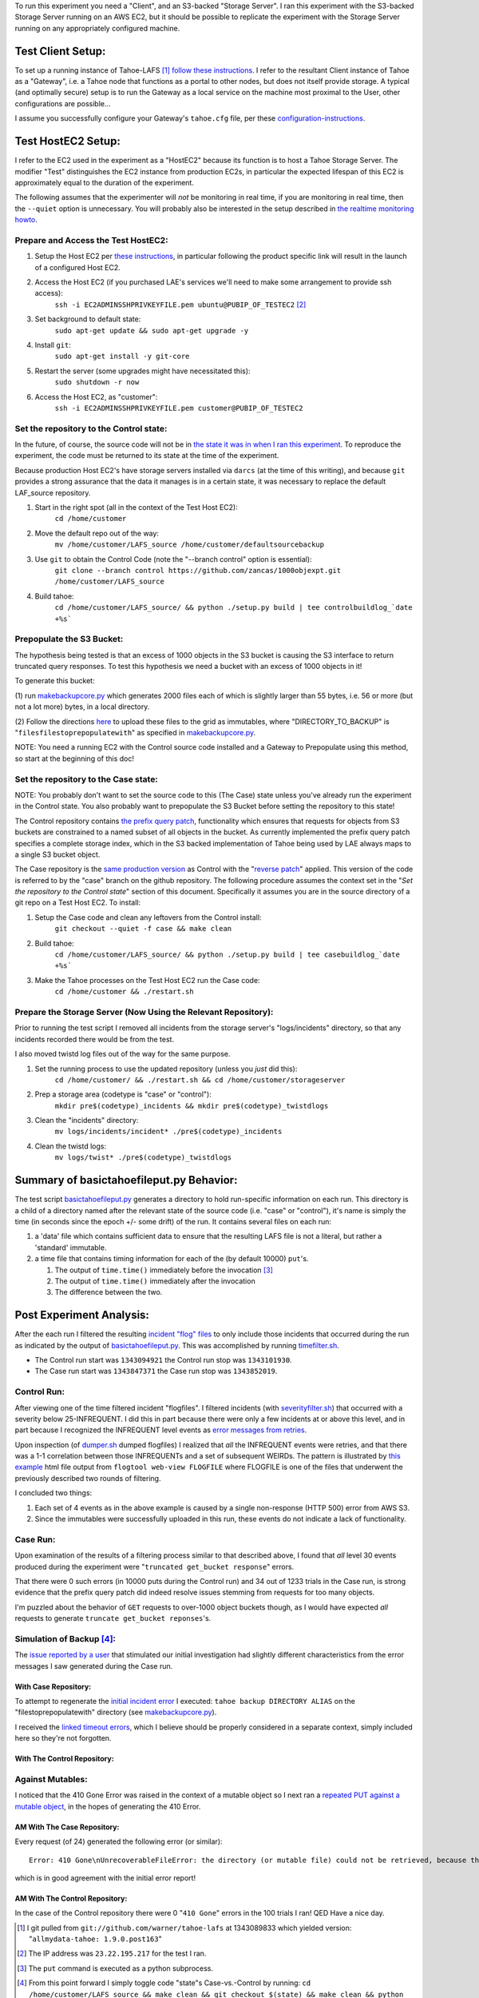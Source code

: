 To run this experiment you need a "Client", and an S3-backed "Storage
Server".  I ran this experiment with the S3-backed Storage Server running on
an AWS EC2, but it should be possible to replicate the experiment with the
Storage Server running on any appropriately configured machine.

==================
Test Client Setup:
==================

.. _follow these instructions: https://tahoe-lafs.org/trac/tahoe-lafs/browser/trunk/docs/quickstart.rst
.. _configuration-instructions: https://tahoe-lafs.org/trac/tahoe-lafs/browser/trunk/docs/configuration.rst#client-configuration

To set up a running instance of Tahoe-LAFS [#]_ `follow these instructions`_.
I refer to the resultant Client instance of Tahoe as a "Gateway", i.e. a
Tahoe node that functions as a portal to other nodes, but does not itself
provide storage.  A typical (and optimally secure) setup is to run the
Gateway as a local service on the machine most proximal to the User, other
configurations are possible...

I assume you successfully configure your Gateway's ``tahoe.cfg`` file, per these
configuration-instructions_.

===================
Test HostEC2 Setup:
===================

I refer to the EC2 used in the experiment as a "HostEC2" because its function is
to host a Tahoe Storage Server. The modifier "Test" distinguishes the EC2
instance from production EC2s, in particular the expected lifespan of this EC2
is approximately equal to the duration of the experiment.

The following assumes that the experimenter will *not* be monitoring in real
time, if you are monitoring in real time, then the ``--quiet`` option is
unnecessary.  You will probably also be interested in the setup described in
`the realtime monitoring howto`_.


Prepare and Access the Test HostEC2:
------------------------------------

.. _these instructions: https://leastauthority.com/signup/

(1) Setup the Host EC2 per `these instructions`_, in particular following the product specific link will result in the launch of a configured Host EC2.

(2) Access the Host EC2 (if you purchased LAE's services we'll need to make some arrangement to provide ssh access):
     ``ssh -i EC2ADMINSSHPRIVKEYFILE.pem ubuntu@PUBIP_OF_TESTEC2`` [#]_

(3) Set background to default state:
     ``sudo apt-get update && sudo apt-get upgrade -y``

(4) Install ``git``:
     ``sudo apt-get install -y git-core``

(5) Restart the server (some upgrades might have necessitated this):
     ``sudo shutdown -r now``

(6) Access the Host EC2, as "customer":
     ``ssh -i EC2ADMINSSHPRIVKEYFILE.pem customer@PUBIP_OF_TESTEC2``

Set the repository to the Control state:
----------------------------------------
 
.. _reverse patch: ./reverse-prefix-change.darcs.patch
.. _the state it was in when I ran this experiment:  https://github.com/zancas/1000objexpt/commit/0fa18645e6b83f8cd278ed20fc648eaceaeb90d7

In the future, of course, the source code will not be in `the state it was in
when I ran this experiment`_.  To reproduce the experiment, the code must be
returned to its state at the time of the experiment.  

Because production Host EC2's have storage servers installed via ``darcs`` (at
the time of this writing), and because ``git`` provides a strong assurance
that the data it manages is in a certain state, it was necessary to replace
the default LAF_source repository.
   
(1) Start in the right spot (all in the context of the Test Host EC2):
     ``cd /home/customer``

(2) Move the default repo out of the way:
     ``mv /home/customer/LAFS_source /home/customer/defaultsourcebackup``

(3) Use ``git`` to obtain the Control Code (note the "--branch control" option is essential):
     ``git clone --branch control https://github.com/zancas/1000objexpt.git /home/customer/LAFS_source``

(4) Build tahoe:
     ``cd /home/customer/LAFS_source/ && python ./setup.py build | tee controlbuildlog_`date +%s```


Prepopulate the S3 Bucket:
--------------------------

.. _makebackupcore.py: ./makebackupcore.py
.. _here: https://leastauthority.com/howtoconfigure

The hypothesis being tested is that an excess of 1000 objects in the S3
bucket is causing the S3 interface to return truncated query responses.  To
test this hypothesis we need a bucket with an excess of 1000 objects in it!

To generate this bucket:

(1) run `makebackupcore.py`_ which generates 2000 files each of which is
slightly larger than 55 bytes, i.e. 56 or more (but not a lot more) bytes, in
a local directory.

(2) Follow the directions `here`_ to upload these files to the grid as
immutables, where "DIRECTORY_TO_BACKUP" is "``filesfilestoprepopulatewith``" as
specified in `makebackupcore.py`_.

NOTE:  You need a running EC2 with the Control source code installed and a Gateway
to Prepopulate using this method, so start at the beginning of this doc!

Set the repository to the Case state:
---------------------------------------

.. _same production version: https://github.com/zancas/1000objexpt/tree/0fa18645e6b83f8cd278ed20fc648eaceaeb90d7

NOTE:  You probably don't want to set the source code to this (The Case)
state unless you've already run the experiment in the Control state. You
also probably want to prepopulate the S3 Bucket before setting the repository
to this state!

The Control repository contains `the prefix query patch`_, functionality
which ensures that requests for objects from S3 buckets are constrained to a
named subset of all objects in the bucket.  As currently implemented the
prefix query patch specifies a complete storage index, which in the S3 backed
implementation of Tahoe being used by LAE always maps to a single S3 bucket object. 

The Case repository is the `same production version`_ as Control with the
"`reverse patch`_" applied.  This version of the code is referred to by the
"case" branch on the github repository.  The following procedure assumes the
context set in the "*Set the repository to the Control state*" section of
this document.  Specifically it assumes you are in the source directory of a
git repo on a Test Host EC2. To install:

(1) Setup the Case code and clean any leftovers from the Control install:
     ``git checkout --quiet -f case && make clean``

(2) Build tahoe:
     ``cd /home/customer/LAFS_source/ && python ./setup.py build | tee casebuildlog_`date +%s```

(3) Make the Tahoe processes on the Test Host EC2 run the Case code:
     ``cd /home/customer && ./restart.sh``

Prepare the Storage Server (Now Using the Relevant Repository):
---------------------------------------------------------------

Prior to running the test script I removed all incidents from the storage
server's "logs/incidents" directory, so that any incidents recorded there
would be from the test.

I also moved twistd log files out of the way for the same purpose.

(1) Set the running process to use the updated repository (unless you *just* did this):
     ``cd /home/customer/ && ./restart.sh && cd /home/customer/storageserver``

(2) Prep a storage area (codetype is "case" or "control"):
     ``mkdir pre$(codetype)_incidents && mkdir pre$(codetype)_twistdlogs``

(3) Clean the "incidents" directory:
     ``mv logs/incidents/incident* ./pre$(codetype)_incidents``

(4) Clean the twistd logs:
     ``mv logs/twist* ./pre$(codetype)_twistdlogs``

.. _the realtime monitoring howto: ../realtimemonitoring_howto.html


=========================================
Summary of basictahoefileput.py Behavior:
=========================================

.. _basictahoefileput.py: ./basictahoefileput.py 

The test script `basictahoefileput.py`_ generates a directory to hold
run-specific information on each run.  This directory is a child of a
directory named after the relevant state of the source code (i.e. "case" or
"control"), it's name is simply the time (in seconds since the epoch +/- some
drift) of the run.  It contains several files on each run:

(1)  a 'data' file which contains sufficient data to ensure that the resulting LAFS file is not a literal, but rather a 'standard' immutable.

(2)  a time file that contains timing information for each of the (by default 10000) ``put``'s.

     (1) The output of ``time.time()`` immediately before the invocation [#]_ 

     (2) The output of ``time.time()`` immediately after the invocation  

     (3) The difference between the two.

=========================
Post Experiment Analysis:
=========================

.. _incident "flog" files: https://tahoe-lafs.org/trac/tahoe-lafs/browser/trunk/docs/logging.rst

.. _error messages from retries: https://tahoe-lafs.org/trac/tahoe-lafs/browser/ticket999-S3-backend/src/allmydata/storage/backends/s3/s3_common.py#L107


After the each run I filtered the resulting `incident "flog" files`_ to only
include those incidents that occurred during the run as indicated by the
output of `basictahoefileput.py`_.  This was accomplished by running
`timefilter.sh`_.  

* The Control run start was ``1343094921`` the Control run stop was ``1343101930``. 
* The Case run start was ``1343847371`` the Case run stop was ``1343852019``.

Control Run:
------------

.. _this example: ./control_run_webview.html
.. _severityfilter.sh: ./severityfilter.sh
.. _dumper.sh: ./dumper.sh

After viewing one of the time filtered incident "flogfiles". I filtered
incidents (with `severityfilter.sh`_) that occurred with a severity below
25-INFREQUENT.  I did this in part because there were only a few incidents at
or above this level, and in part because I recognized the INFREQUENT level
events as `error messages from retries`_.

Upon inspection (of `dumper.sh`_ dumped flogfiles) I realized that *all* the
INFREQUENT events were retries, and that there was a 1-1 correlation between
those INFREQUENTs and a set of subsequent WEIRDs.  The pattern is illustrated
by `this example`_ html file output from ``flogtool web-view FLOGFILE`` where
FLOGFILE is one of the files that underwent the previously described two
rounds of filtering.

I concluded two things:

(1) Each set of 4 events as in the above example is caused by a single non-response (HTTP 500) error from AWS S3.

(2) Since the immutables were successfully uploaded in this run, these events do not indicate a lack of functionality.

Case Run:
---------

Upon examination of the results of a filtering process similar to that
described above, I found that *all* level 30 events produced during the
experiment were "``truncated get_bucket response``" errors.

That there were 0 such errors (in 10000 puts during the Control run) and 34
out of 1233 trials in the Case run, is strong evidence that the prefix
query patch did indeed resolve issues stemming from requests for too many
objects.

I'm puzzled about the behavior of ``GET`` requests to over-1000 object
buckets though, as I would have expected *all* requests to generate
``truncate get_bucket reponses``'s.


Simulation of Backup [#]_:
--------------------------

.. _issue reported by a user: https://leastauthority.zendesk.com/tickets/5
.. _initial incident error: https://leastauthority.zendesk.com/tickets/5

The `issue reported by a user`_ that stimulated our initial investigation had
slightly different characteristics from the error messages I saw generated
during the Case run.

With Case Repository:
`````````````````````

.. _linked timeout errors: ./backuperroroutput_timeout.txt

To attempt to regenerate the `initial incident error`_ I executed: ``tahoe
backup DIRECTORY ALIAS`` on the "filestoprepopulatewith" directory (see
`makebackupcore.py`_).

I received the `linked timeout errors`_, which I believe should be properly
considered in a separate context, simply included here so they're not
forgotten.  


With The Control Repository:
````````````````````````````

Against Mutables:
-----------------

.. _repeated PUT against a mutable object: ./repeatmutablefileput.py

I noticed that the 410 Gone Error was raised in the context of a mutable
object so I next ran a `repeated PUT against a mutable object`_, in the hopes of
generating the 410 Error.

AM With The Case Repository:
````````````````````````````
Every request (of 24) generated the following error (or similar):

::

 Error: 410 Gone\nUnrecoverableFileError: the directory (or mutable file) could not be retrieved, because there were insufficient good shares. This might indicate that no servers were connected, insufficient servers were connected, the URI was corrupt, or that shares have been lost due to server departure, hard drive failure, or disk corruption. You should perform a filecheck on this object to learn more.

which is in good agreement with the initial error report!

AM With The Control Repository:
```````````````````````````````

In the case of the Control repository there were 0 "``410 Gone``" errors in
the 100 trials I ran!  QED Have a nice day.

.. _timefilter.sh: ./timefilter.sh

.. _the prefix query patch: https://github.com/zancas/1000objexpt/commit/a47b84b8a9406cfcbddd48304a38a85cc3c6e69c

.. [#] I git pulled from ``git://github.com/warner/tahoe-lafs`` at 1343089833 which yielded version: "``allmydata-tahoe: 1.9.0.post163``"

.. [#] The IP address was ``23.22.195.217`` for the test I ran.

.. [#] The ``put`` command is executed as a python subprocess.

.. [#] From this point forward I simply toggle code "state"s Case-vs.-Control by running:
    ``cd /home/customer/LAFS_source && make clean && git checkout $(state) && make clean && python ./setup.py build && cd /home/customer && /home/customer/restart.sh``
